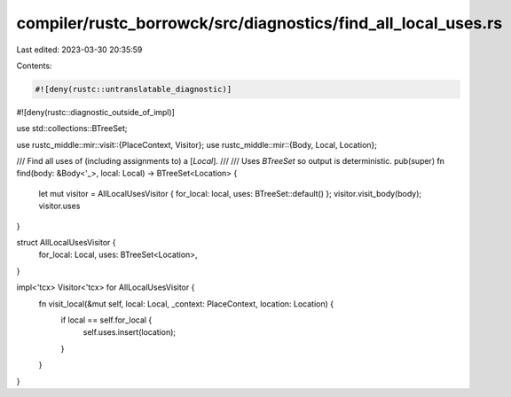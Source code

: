 compiler/rustc_borrowck/src/diagnostics/find_all_local_uses.rs
==============================================================

Last edited: 2023-03-30 20:35:59

Contents:

.. code-block:: rs

    #![deny(rustc::untranslatable_diagnostic)]
#![deny(rustc::diagnostic_outside_of_impl)]

use std::collections::BTreeSet;

use rustc_middle::mir::visit::{PlaceContext, Visitor};
use rustc_middle::mir::{Body, Local, Location};

/// Find all uses of (including assignments to) a [`Local`].
///
/// Uses `BTreeSet` so output is deterministic.
pub(super) fn find(body: &Body<'_>, local: Local) -> BTreeSet<Location> {
    let mut visitor = AllLocalUsesVisitor { for_local: local, uses: BTreeSet::default() };
    visitor.visit_body(body);
    visitor.uses
}

struct AllLocalUsesVisitor {
    for_local: Local,
    uses: BTreeSet<Location>,
}

impl<'tcx> Visitor<'tcx> for AllLocalUsesVisitor {
    fn visit_local(&mut self, local: Local, _context: PlaceContext, location: Location) {
        if local == self.for_local {
            self.uses.insert(location);
        }
    }
}


